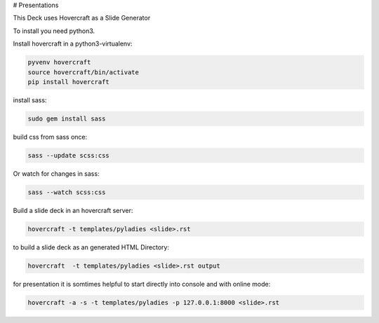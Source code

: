 # Presentations

This Deck uses Hovercraft as a Slide Generator

To install you need python3.

Install hovercraft in a python3-virtualenv:

.. code:: bash

    pyvenv hovercraft
    source hovercraft/bin/activate
    pip install hovercraft

install sass:

.. code:: bash

    sudo gem install sass

build css from sass once:

.. code::

    sass --update scss:css

Or watch for changes in sass:

.. code::

    sass --watch scss:css

Build a slide deck in an hovercraft server:

.. code:: bash

    hovercraft -t templates/pyladies <slide>.rst

to build a slide deck as an generated HTML Directory:

.. code:: bash

    hovercraft  -t templates/pyladies <slide>.rst output

for presentation it is somtimes helpful to start directly into console and with online mode:

.. code:: bash

    hovercraft -a -s -t templates/pyladies -p 127.0.0.1:8000 <slide>.rst
